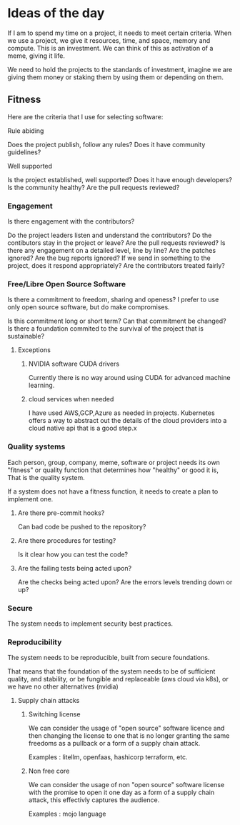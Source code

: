 * Ideas of the day

If I am to spend my time on a project, it needs to meet certain criteria.
When we use a project, we give it resources, time, and space, memory and compute.
This is an investment.
We can think of this as activation of a meme, giving it life. 

We need to hold the projects to the standards of investment, imagine we are giving
them money or staking them by using them or depending on them.

** Fitness

Here are the criteria that I use for selecting software:

**** Rule abiding

Does the project publish, follow any rules?
Does it have community guidelines?

**** Well supported
Is the project established, well supported?
Does it have enough developers?
Is the community healthy?
Are the pull requests reviewed?

*** Engagement

Is there engagement with the contributors?

Do the project leaders listen and understand the contributors?
Do the contibutors stay in the project or leave?
Are the pull requests reviewed?
Is there any engagement on a detailed level, line by line?
Are the patches ignored?
Are the bug reports ignored?
If we send in something to the project, does it respond appropriately?
Are the contributors treated fairly?

*** Free/Libre Open Source Software

Is there a commitment to freedom, sharing and openess?
I prefer to use only open source software, but do make compromises.

Is this commitment long or short term?
Can that commitment be changed?
Is there a foundation commited to the survival of the project that is sustainable?

**** Exceptions

***** NVIDIA software CUDA drivers
Currently there is no way around using CUDA for advanced machine learning.

***** cloud services when needed

I have used AWS,GCP,Azure as needed in projects. Kubernetes offers a way to abstract out the details
of the cloud providers into a cloud native api that is a good step.x

*** Quality systems

Each person, group, company, meme, software or project needs its own "fitness" or quality function that determines how "healthy" or good it is,
That is the quality system.

If a system does not have a fitness function, it needs to create a plan to implement one.

**** Are there pre-commit hooks?

Can bad code be pushed to the repository?

**** Are there procedures for testing?

Is it clear how you can test the code?

**** Are the failing tests being acted upon?

Are the checks being acted upon?
Are the errors levels trending down or up?

*** Secure

The system needs to implement security best practices.

*** Reproducibility

The system needs to be reproducible, built from secure foundations.

That means that the foundation of the system needs to be of sufficient quality, and stability, or be fungible and replaceable (aws cloud via k8s),
or we have no other alternatives (nvidia)

**** Supply chain attacks

***** Switching license

We can consider the usage of "open source" software licence and then changing the license to one that
is no longer granting the same freedoms as a pullback or a form of a supply chain attack.

Examples : litellm, openfaas, hashicorp terraform, etc.

***** Non free core

We can consider the usage of non "open source" software license with the promise to open it one day 
as a form of a supply chain attack, this effectivly captures the audience.

Examples : mojo language

